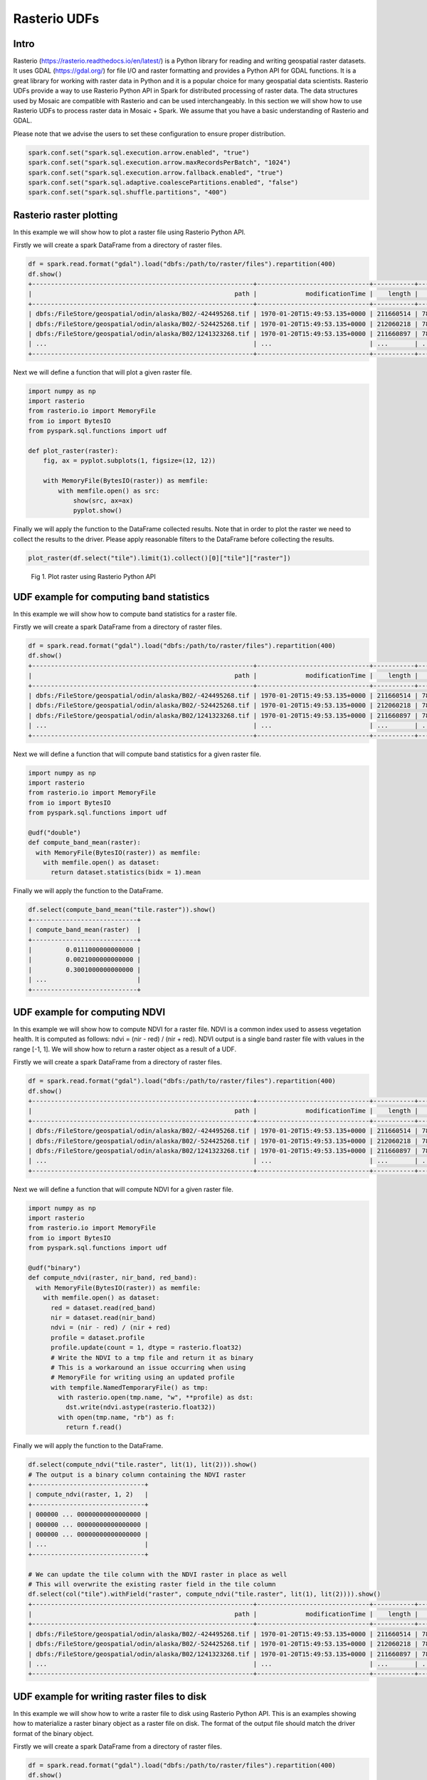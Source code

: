 =====================
Rasterio UDFs
=====================


Intro
################

Rasterio (https://rasterio.readthedocs.io/en/latest/) is a Python library for reading and writing geospatial raster datasets.
It uses GDAL (https://gdal.org/) for file I/O and raster formatting and provides a Python API for GDAL functions.
It is a great library for working with raster data in Python and it is a popular choice for many geospatial data scientists.
Rasterio UDFs provide a way to use Rasterio Python API in Spark for distributed processing of raster data.
The data structures used by Mosaic are compatible with Rasterio and can be used interchangeably.
In this section we will show how to use Rasterio UDFs to process raster data in Mosaic + Spark.
We assume that you have a basic understanding of Rasterio and GDAL.

Please note that we advise the users to set these configuration to ensure proper distribution.

.. code-block:: python

    spark.conf.set("spark.sql.execution.arrow.enabled", "true")
    spark.conf.set("spark.sql.execution.arrow.maxRecordsPerBatch", "1024")
    spark.conf.set("spark.sql.execution.arrow.fallback.enabled", "true")
    spark.conf.set("spark.sql.adaptive.coalescePartitions.enabled", "false")
    spark.conf.set("spark.sql.shuffle.partitions", "400")


Rasterio raster plotting
#############################################

In this example we will show how to plot a raster file using Rasterio Python API.

Firstly we will create a spark DataFrame from a directory of raster files.

.. code-block:: python

    df = spark.read.format("gdal").load("dbfs:/path/to/raster/files").repartition(400)
    df.show()
    +-----------------------------------------------------------+------------------------------+-----------+---------------------+-------+-------+-----------+----------------------+-------------+-------+---------------------------------------------------------------------------------------------------------------+
    |                                                      path |             modificationTime |    length |                uuid | ySize | xSize | bandCount |             metadata | subdatasets |  srid |                                                                                                          tile |
    +-----------------------------------------------------------+------------------------------+-----------+---------------------+-------+-------+-----------+----------------------+-------------+-------+---------------------------------------------------------------------------------------------------------------+
    | dbfs:/FileStore/geospatial/odin/alaska/B02/-424495268.tif | 1970-01-20T15:49:53.135+0000 | 211660514 | 7836235824828840960 | 10980 | 10980 |         1 | {AREA_OR_POINT=Po... |          {} | 32602 | {index_id: 593308294097928191, raster: [00 01 10 ... 00], parentPath: "dbfs:/path_to_file", driver: "GTiff" } |
    | dbfs:/FileStore/geospatial/odin/alaska/B02/-524425268.tif | 1970-01-20T15:49:53.135+0000 | 212060218 | 7836235824828840961 | 10980 | 10980 |         1 | {AREA_OR_POINT=Po... |          {} | 32602 | {index_id: 593308294097927192, raster: [00 01 10 ... 00], parentPath: "dbfs:/path_to_file", driver: "GTiff" } |
    | dbfs:/FileStore/geospatial/odin/alaska/B02/1241323268.tif | 1970-01-20T15:49:53.135+0000 | 211660897 | 7836235824828840962 | 10980 | 10980 |         1 | {AREA_OR_POINT=Po... |          {} | 32602 | {index_id: 593308294097929991, raster: [00 01 10 ... 00], parentPath: "dbfs:/path_to_file", driver: "GTiff" } |
    | ...                                                       | ...                          | ...       | ...                 | ...   | ...   | ...       | ...                  | ...         | ...   | ...                                                                                                           |
    +-----------------------------------------------------------+------------------------------+-----------+---------------------+-------+-------+-----------+----------------------+-------------+-------+---------------------------------------------------------------------------------------------------------------+

Next we will define a function that will plot a given raster file.

.. code-block:: python

    import numpy as np
    import rasterio
    from rasterio.io import MemoryFile
    from io import BytesIO
    from pyspark.sql.functions import udf

    def plot_raster(raster):
        fig, ax = pyplot.subplots(1, figsize=(12, 12))

        with MemoryFile(BytesIO(raster)) as memfile:
            with memfile.open() as src:
                show(src, ax=ax)
                pyplot.show()


Finally we will apply the function to the DataFrame collected results.
Note that in order to plot the raster we need to collect the results to the driver.
Please apply reasonable filters to the DataFrame before collecting the results.

.. code-block:: python

    plot_raster(df.select("tile").limit(1).collect()[0]["tile"]["raster"])

.. figure:: ../images/rasterio/plot_raster.png
   :figclass: doc-figure

   Fig 1. Plot raster using Rasterio Python API


UDF example for computing band statistics
#############################################

In this example we will show how to compute band statistics for a raster file.

Firstly we will create a spark DataFrame from a directory of raster files.

.. code-block:: python

    df = spark.read.format("gdal").load("dbfs:/path/to/raster/files").repartition(400)
    df.show()
    +-----------------------------------------------------------+------------------------------+-----------+---------------------+-------+-------+-----------+----------------------+-------------+-------+---------------------------------------------------------------------------------------------------------------+
    |                                                      path |             modificationTime |    length |                uuid | ySize | xSize | bandCount |             metadata | subdatasets |  srid |                                                                                                          tile |
    +-----------------------------------------------------------+------------------------------+-----------+---------------------+-------+-------+-----------+----------------------+-------------+-------+---------------------------------------------------------------------------------------------------------------+
    | dbfs:/FileStore/geospatial/odin/alaska/B02/-424495268.tif | 1970-01-20T15:49:53.135+0000 | 211660514 | 7836235824828840960 | 10980 | 10980 |         1 | {AREA_OR_POINT=Po... |          {} | 32602 | {index_id: 593308294097928191, raster: [00 01 10 ... 00], parentPath: "dbfs:/path_to_file", driver: "GTiff" } |
    | dbfs:/FileStore/geospatial/odin/alaska/B02/-524425268.tif | 1970-01-20T15:49:53.135+0000 | 212060218 | 7836235824828840961 | 10980 | 10980 |         1 | {AREA_OR_POINT=Po... |          {} | 32602 | {index_id: 593308294097927192, raster: [00 01 10 ... 00], parentPath: "dbfs:/path_to_file", driver: "GTiff" } |
    | dbfs:/FileStore/geospatial/odin/alaska/B02/1241323268.tif | 1970-01-20T15:49:53.135+0000 | 211660897 | 7836235824828840962 | 10980 | 10980 |         1 | {AREA_OR_POINT=Po... |          {} | 32602 | {index_id: 593308294097929991, raster: [00 01 10 ... 00], parentPath: "dbfs:/path_to_file", driver: "GTiff" } |
    | ...                                                       | ...                          | ...       | ...                 | ...   | ...   | ...       | ...                  | ...         | ...   | ...                                                                                                           |
    +-----------------------------------------------------------+------------------------------+-----------+---------------------+-------+-------+-----------+----------------------+-------------+-------+---------------------------------------------------------------------------------------------------------------+

Next we will define a function that will compute band statistics for a given raster file.

.. code-block:: python

    import numpy as np
    import rasterio
    from rasterio.io import MemoryFile
    from io import BytesIO
    from pyspark.sql.functions import udf

    @udf("double")
    def compute_band_mean(raster):
      with MemoryFile(BytesIO(raster)) as memfile:
        with memfile.open() as dataset:
          return dataset.statistics(bidx = 1).mean

Finally we will apply the function to the DataFrame.

.. code-block:: python

    df.select(compute_band_mean("tile.raster")).show()
    +----------------------------+
    | compute_band_mean(raster)  |
    +----------------------------+
    |         0.0111000000000000 |
    |         0.0021000000000000 |
    |         0.3001000000000000 |
    | ...                        |
    +----------------------------+


UDF example for computing NDVI
#############################################

In this example we will show how to compute NDVI for a raster file.
NDVI is a common index used to assess vegetation health.
It is computed as follows: ndvi = (nir - red) / (nir + red).
NDVI output is a single band raster file with values in the range [-1, 1].
We will show how to return a raster object as a result of a UDF.

Firstly we will create a spark DataFrame from a directory of raster files.

.. code-block:: python

    df = spark.read.format("gdal").load("dbfs:/path/to/raster/files").repartition(400)
    df.show()
    +-----------------------------------------------------------+------------------------------+-----------+---------------------+-------+-------+-----------+----------------------+-------------+-------+---------------------------------------------------------------------------------------------------------------+
    |                                                      path |             modificationTime |    length |                uuid | ySize | xSize | bandCount |             metadata | subdatasets |  srid |                                                                                                          tile |
    +-----------------------------------------------------------+------------------------------+-----------+---------------------+-------+-------+-----------+----------------------+-------------+-------+---------------------------------------------------------------------------------------------------------------+
    | dbfs:/FileStore/geospatial/odin/alaska/B02/-424495268.tif | 1970-01-20T15:49:53.135+0000 | 211660514 | 7836235824828840960 | 10980 | 10980 |         1 | {AREA_OR_POINT=Po... |          {} | 32602 | {index_id: 593308294097928191, raster: [00 01 10 ... 00], parentPath: "dbfs:/path_to_file", driver: "GTiff" } |
    | dbfs:/FileStore/geospatial/odin/alaska/B02/-524425268.tif | 1970-01-20T15:49:53.135+0000 | 212060218 | 7836235824828840961 | 10980 | 10980 |         1 | {AREA_OR_POINT=Po... |          {} | 32602 | {index_id: 593308294097927192, raster: [00 01 10 ... 00], parentPath: "dbfs:/path_to_file", driver: "GTiff" } |
    | dbfs:/FileStore/geospatial/odin/alaska/B02/1241323268.tif | 1970-01-20T15:49:53.135+0000 | 211660897 | 7836235824828840962 | 10980 | 10980 |         1 | {AREA_OR_POINT=Po... |          {} | 32602 | {index_id: 593308294097929991, raster: [00 01 10 ... 00], parentPath: "dbfs:/path_to_file", driver: "GTiff" } |
    | ...                                                       | ...                          | ...       | ...                 | ...   | ...   | ...       | ...                  | ...         | ...   | ...                                                                                                           |
    +-----------------------------------------------------------+------------------------------+-----------+---------------------+-------+-------+-----------+----------------------+-------------+-------+---------------------------------------------------------------------------------------------------------------+


Next we will define a function that will compute NDVI for a given raster file.

.. code-block:: python

    import numpy as np
    import rasterio
    from rasterio.io import MemoryFile
    from io import BytesIO
    from pyspark.sql.functions import udf

    @udf("binary")
    def compute_ndvi(raster, nir_band, red_band):
      with MemoryFile(BytesIO(raster)) as memfile:
        with memfile.open() as dataset:
          red = dataset.read(red_band)
          nir = dataset.read(nir_band)
          ndvi = (nir - red) / (nir + red)
          profile = dataset.profile
          profile.update(count = 1, dtype = rasterio.float32)
          # Write the NDVI to a tmp file and return it as binary
          # This is a workaround an issue occurring when using
          # MemoryFile for writing using an updated profile
          with tempfile.NamedTemporaryFile() as tmp:
            with rasterio.open(tmp.name, "w", **profile) as dst:
              dst.write(ndvi.astype(rasterio.float32))
            with open(tmp.name, "rb") as f:
              return f.read()

Finally we will apply the function to the DataFrame.

.. code-block:: python

    df.select(compute_ndvi("tile.raster", lit(1), lit(2))).show()
    # The output is a binary column containing the NDVI raster
    +------------------------------+
    | compute_ndvi(raster, 1, 2)   |
    +------------------------------+
    | 000000 ... 00000000000000000 |
    | 000000 ... 00000000000000000 |
    | 000000 ... 00000000000000000 |
    | ...                          |
    +------------------------------+

    # We can update the tile column with the NDVI raster in place as well
    # This will overwrite the existing raster field in the tile column
    df.select(col("tile").withField("raster", compute_ndvi("tile.raster", lit(1), lit(2)))).show()
    +-----------------------------------------------------------+------------------------------+-----------+---------------------+-------+-------+-----------+----------------------+-------------+-------+---------------------------------------------------------------------------------------------------------------+
    |                                                      path |             modificationTime |    length |                uuid | ySize | xSize | bandCount |             metadata | subdatasets |  srid |                                                                                                          tile |
    +-----------------------------------------------------------+------------------------------+-----------+---------------------+-------+-------+-----------+----------------------+-------------+-------+---------------------------------------------------------------------------------------------------------------+
    | dbfs:/FileStore/geospatial/odin/alaska/B02/-424495268.tif | 1970-01-20T15:49:53.135+0000 | 211660514 | 7836235824828840960 | 10980 | 10980 |         1 | {AREA_OR_POINT=Po... |          {} | 32602 | {index_id: 593308294097928191, raster: [00 01 10 ... 00], parentPath: "dbfs:/path_to_file", driver: "GTiff" } |
    | dbfs:/FileStore/geospatial/odin/alaska/B02/-524425268.tif | 1970-01-20T15:49:53.135+0000 | 212060218 | 7836235824828840961 | 10980 | 10980 |         1 | {AREA_OR_POINT=Po... |          {} | 32602 | {index_id: 593308294097927192, raster: [00 01 10 ... 00], parentPath: "dbfs:/path_to_file", driver: "GTiff" } |
    | dbfs:/FileStore/geospatial/odin/alaska/B02/1241323268.tif | 1970-01-20T15:49:53.135+0000 | 211660897 | 7836235824828840962 | 10980 | 10980 |         1 | {AREA_OR_POINT=Po... |          {} | 32602 | {index_id: 593308294097929991, raster: [00 01 10 ... 00], parentPath: "dbfs:/path_to_file", driver: "GTiff" } |
    | ...                                                       | ...                          | ...       | ...                 | ...   | ...   | ...       | ...                  | ...         | ...   | ...                                                                                                           |
    +-----------------------------------------------------------+------------------------------+-----------+---------------------+-------+-------+-----------+----------------------+-------------+-------+---------------------------------------------------------------------------------------------------------------+



UDF example for writing raster files to disk
#############################################

In this example we will show how to write a raster file to disk using Rasterio Python API.
This is an examples showing how to materialize a raster binary object as a raster file on disk.
The format of the output file should match the driver format of the binary object.

Firstly we will create a spark DataFrame from a directory of raster files.

.. code-block:: python

    df = spark.read.format("gdal").load("dbfs:/path/to/raster/files").repartition(400)
    df.show()
    +-----------------------------------------------------------+------------------------------+-----------+---------------------+-------+-------+-----------+----------------------+-------------+-------+---------------------------------------------------------------------------------------------------------------+
    |                                                      path |             modificationTime |    length |                uuid | ySize | xSize | bandCount |             metadata | subdatasets |  srid |                                                                                                          tile |
    +-----------------------------------------------------------+------------------------------+-----------+---------------------+-------+-------+-----------+----------------------+-------------+-------+---------------------------------------------------------------------------------------------------------------+
    | dbfs:/FileStore/geospatial/odin/alaska/B02/-424495268.tif | 1970-01-20T15:49:53.135+0000 | 211660514 | 7836235824828840960 | 10980 | 10980 |         1 | {AREA_OR_POINT=Po... |          {} | 32602 | {index_id: 593308294097928191, raster: [00 01 10 ... 00], parentPath: "dbfs:/path_to_file", driver: "GTiff" } |
    | dbfs:/FileStore/geospatial/odin/alaska/B02/-524425268.tif | 1970-01-20T15:49:53.135+0000 | 212060218 | 7836235824828840961 | 10980 | 10980 |         1 | {AREA_OR_POINT=Po... |          {} | 32602 | {index_id: 593308294097927192, raster: [00 01 10 ... 00], parentPath: "dbfs:/path_to_file", driver: "GTiff" } |
    | dbfs:/FileStore/geospatial/odin/alaska/B02/1241323268.tif | 1970-01-20T15:49:53.135+0000 | 211660897 | 7836235824828840962 | 10980 | 10980 |         1 | {AREA_OR_POINT=Po... |          {} | 32602 | {index_id: 593308294097929991, raster: [00 01 10 ... 00], parentPath: "dbfs:/path_to_file", driver: "GTiff" } |
    | ...                                                       | ...                          | ...       | ...                 | ...   | ...   | ...       | ...                  | ...         | ...   | ...                                                                                                           |
    +-----------------------------------------------------------+------------------------------+-----------+---------------------+-------+-------+-----------+----------------------+-------------+-------+---------------------------------------------------------------------------------------------------------------+


Next we will define a function that will write a given raster file to disk. A "gotcha" to keep in mind is that you do
not want to have a file context manager open when you go to write out its context as the context manager will not yet
have been flushed.

.. code-block:: python

    @udf("string")
    def write_raster(raster, driver, file_id, fuse_dir):
        from io import BytesIO
        from pathlib import Path
        from pyspark.sql.functions import udf
        from rasterio.io import MemoryFile
        import numpy as np
        import rasterio
        import shutil
        import tempfile

        # - [1] populate the initial profile
        # # profile is needed in order to georeference the image
        profile = None
        with MemoryFile(BytesIO(raster)) as memfile:
            with memfile.open() as dataset:
              profile = dataset.profile

        # - [2] get the correct extension
        extensions_map = rasterio.drivers.raster_driver_extensions()
        driver_map = {v: k for k, v in extensions_map.items()}
        extension = driver_map[driver] #e.g. GTiff
        file_name = f"{file_id}.{extension}"

        # - [3] write local raster
        # - this is showing a single band [1]
        #   being written
        with tempfile.TemporaryDirectory() as tmp_dir:
            tmp_path = f"{tmp_dir}/{file_name}"
            # here you can update profile using .update method
            # example https://rasterio.readthedocs.io/en/latest/topics/writing.html
            with rasterio.open(
                tmp_path,
                "w",
                **profile
            ) as dst:
                dst.write(raster,1) # <- adjust as needed

            # - [4] copy to fuse path
            Path(fuse_dir).mkdir(parents=True, exist_ok=True)
            fuse_path = f"{fuse_dir}/{file_name}"
            if not os.path.exists(fuse_path):
                shutil.copyfile(tmp_path, fuse_path)
        return fuse_path

Finally we will apply the function to the DataFrame.

.. code-block:: python

    df.select(
      write_raster(
        "tile.raster",
        lit("GTiff").alias("driver"),
        "uuid",
        lit("dbfs:/path/to/output/dir").alias("fuse_dir")
      )
    ).display()
    +---------------------------------------------+
    | write_raster(raster, driver, uuid, fuse_dir)|
    +---------------------------------------------+
    | dbfs:/path/to/output/dir/1234.tif           |
    | dbfs:/path/to/output/dir/4545.tif           |
    | dbfs:/path/to/output/dir/3215.tif           |
    | ...                                         |
    +---------------------------------------------+

Sometimes you don't need to be quite as fancy. Consider when you simply want to specify to write out raster contents,
assuming you specify the extension in the file_id. This is just writing binary column to file, nothing further.

.. code-block:: python

    @udf("string")
    def write_contents(raster, file_name, fuse_dir):
        from pathlib import Path
        import os
        import shutil
        import tempfile

        Path(fuse_dir).mkdir(parents=True, exist_ok=True)
        fuse_path = f"{fuse_dir}/{file_name}"
        if not os.path.exists(fuse_path):
            with tempfile.TemporaryDirectory() as tmp_dir:
                tmp_path = f"{tmp_dir}/{file_name}"
                # - write within the tmp_dir context
                # - flush the writer before copy
                tmp_file = open(tmp_path, "wb")
                tmp_file.write(raster)  # <- write entire binary content
                tmp_file.close()
                # - copy local to fuse
                shutil.copyfile(tmp_path, fuse_path)
        return fuse_path

Finally we will apply the function to the DataFrame.

.. code-block:: python

    df.select(
      write_contents(
        "tile.raster",
        F.concat("uuid", F.lit(".tif").alias("file_name"),
        lit("dbfs:/path/to/output/dir").alias("fuse_dir")
      )
    ).display()
    +-------------------------------------+
    | write_tif(raster, file_name, fuse_dir)   |
    +-------------------------------------+
    | dbfs:/path/to/output/dir/1234.tif   |
    | dbfs:/path/to/output/dir/4545.tif   |
    | dbfs:/path/to/output/dir/3215.tif   |
    | ...                                 |
    +-------------------------------------+
